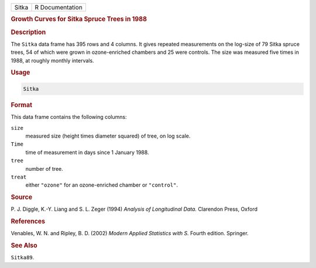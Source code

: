 .. container::

   ===== ===============
   Sitka R Documentation
   ===== ===============

   .. rubric:: Growth Curves for Sitka Spruce Trees in 1988
      :name: Sitka

   .. rubric:: Description
      :name: description

   The ``Sitka`` data frame has 395 rows and 4 columns. It gives
   repeated measurements on the log-size of 79 Sitka spruce trees, 54 of
   which were grown in ozone-enriched chambers and 25 were controls. The
   size was measured five times in 1988, at roughly monthly intervals.

   .. rubric:: Usage
      :name: usage

   .. code:: R

      Sitka

   .. rubric:: Format
      :name: format

   This data frame contains the following columns:

   ``size``
      measured size (height times diameter squared) of tree, on log
      scale.

   ``Time``
      time of measurement in days since 1 January 1988.

   ``tree``
      number of tree.

   ``treat``
      either ``"ozone"`` for an ozone-enriched chamber or ``"control"``.

   .. rubric:: Source
      :name: source

   P. J. Diggle, K.-Y. Liang and S. L. Zeger (1994) *Analysis of
   Longitudinal Data.* Clarendon Press, Oxford

   .. rubric:: References
      :name: references

   Venables, W. N. and Ripley, B. D. (2002) *Modern Applied Statistics
   with S.* Fourth edition. Springer.

   .. rubric:: See Also
      :name: see-also

   ``Sitka89``.
